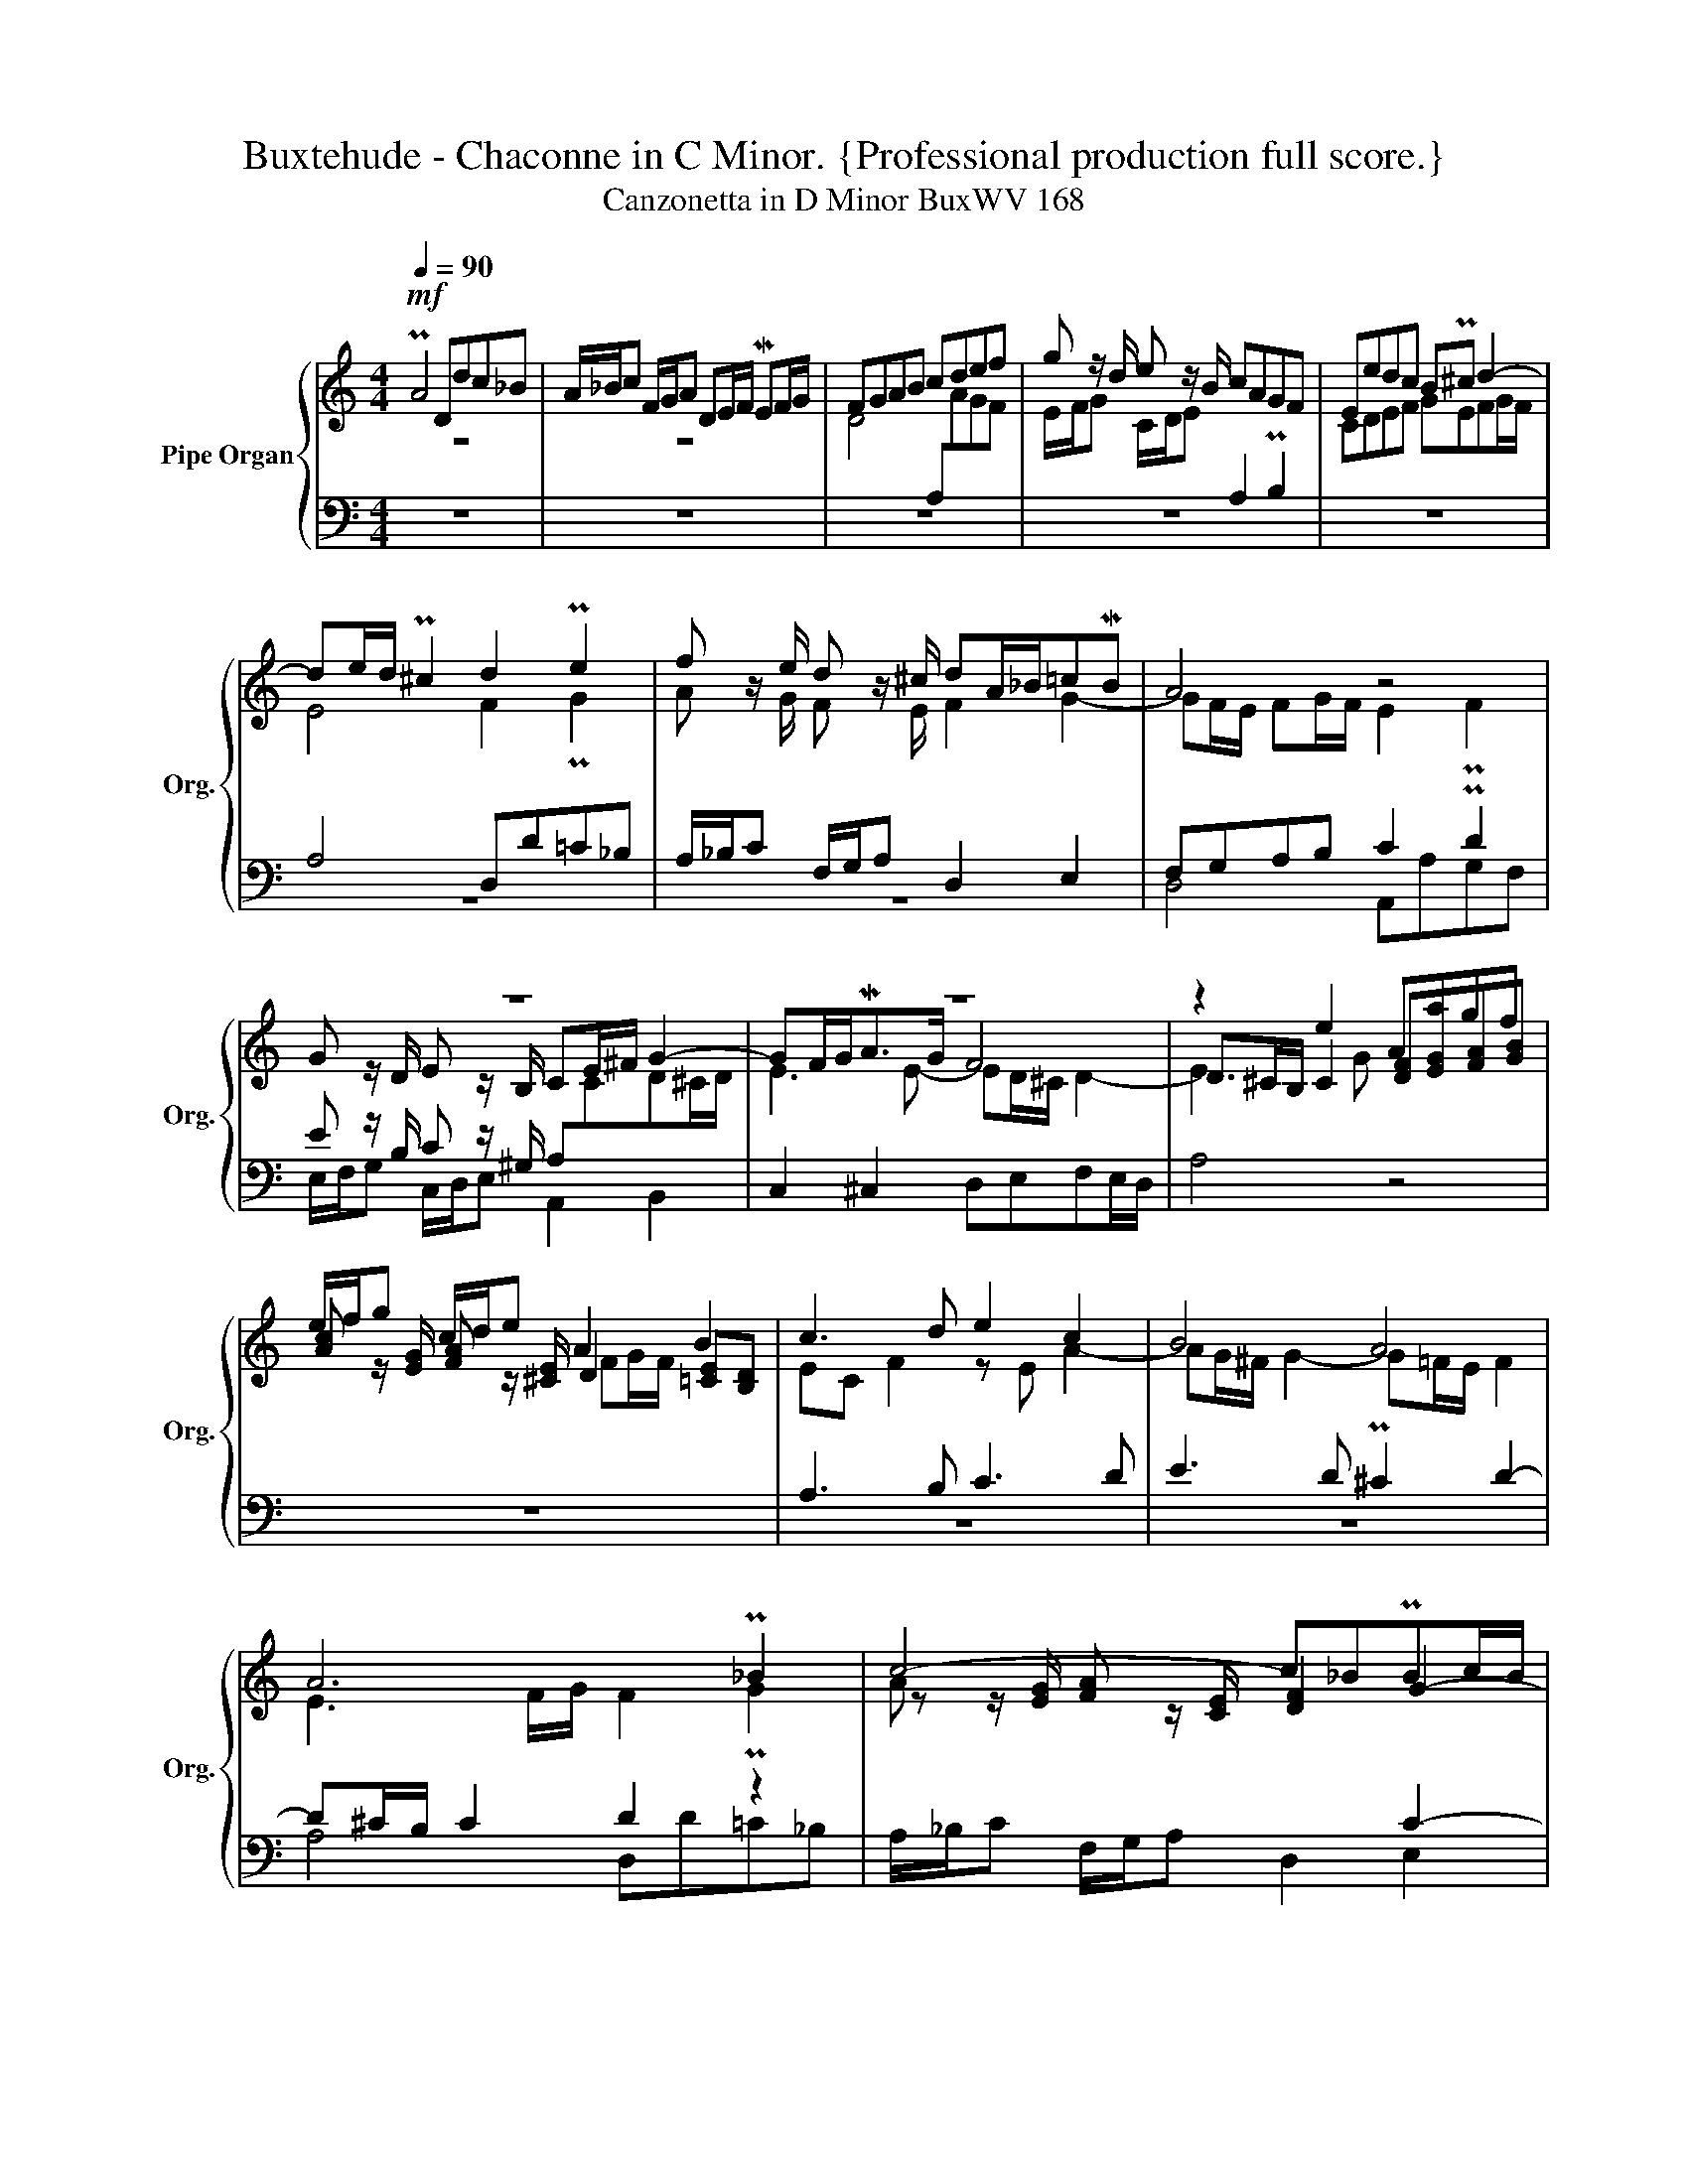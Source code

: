 X:1
T:Buxtehude - Chaconne in C Minor. {Professional production full score.}
T:Canzonetta in D Minor BuxWV 168
%%score { ( 1 2 5 ) | ( 3 4 ) }
L:1/8
Q:1/4=90
M:4/4
K:C
V:1 treble nm="Pipe Organ" snm="Org."
V:2 treble 
V:5 treble 
V:3 bass 
V:4 bass 
V:1
!mf! PA4 Ddc_B | A/_B/c F/G/A DE/F/ MEF/G/ | FGAB cdef | g z/ d/ e z/ B/ cAGF | Eedc BP^c d2- | %5
 de/d/ P^c2 d2 Pe2 | f z/ e/ d z/ ^c/ dA/_B/=cMB | A4 z4 | z8 | z8 | z2 e2 Aagf | %11
 e/f/g c/d/e A2 B2 | c3 d e2 c2 | B4 A4 | A6 P_B2 | c4- c_BPBc/B/ | A4 z4 | z4 z2 A2 | %18
 Eedc B/c/d G/A/B | E^F/^G/ MA2- AB/A/ PG2 | A2 B2 c z/ B/ A z/ ^G/ | A4 z2 A2 | %22
 Ddc_B A/B/c F/G/A | D2 PE2 F x z2 | z _BAG Ad c=B | c/d/e A/B/c F2 PG2 | A z/ c/ d z/ A/ _BBAG | %27
 AGAE/F/ GA M_B2 |[Q:1/4=70] A8[Q:1/4=40] ||[M:3/4][Q:1/4=110] z6 | z6 | A2 Ddc_B | A2 _B2 c2 | %33
 FG A2 B2 | c4 B2- | B2 A2 ^G2 | A6 | e2 Aagf | e2 Pf2 g2 | cfdgfe | f2 Pe2 f2 | g2 f2 Med | %42
 e2 z2 z2 | c2 _BA TG2 | A6- | AAMGF G2 | c2 z2 z2 | ^c2 Pd2 Me2 | f3 fed | c2 Pd2 e2 | %50
 A2 P_B2 c2 | z c_BA G2 | z AGF E2 | F4 G2 | A2 G4- | G2 F2 PE2 | F4 G2- | G4- GF- | F F2 F PE2 | %59
[M:4/4] F>GA>B c2 d>e | f2 g2 a d2 P^c | dA _B3 G A2- | A3 PE F4- | FEFG E[Q:1/4=60] MA2 M^G | %64
 [EA]8 ||[Q:1/4=110] z8 | A/G/F GA Ddc_B | A2 P=B2 c2 de | A2 z2 z4 | d/e/f ed aAB^c | d2 z2 z4 | %71
 A2 GA _BdcB | A2 GF A/=B/c BA | eEFG A2 PG>A | _BA/G/ A=B cedc | Bc B2 MA2 z2 | e/d/c de Aagf | %77
 e/f/e/d/ c/d/c/B/ cedc | B/c/B/A/"^(""^)" TA>^G A4 | z8 | z8 | z4 A/G/F GA | Ddc_B AdGc | %83
 F_BEA GA PG2 | A2 d2 c/_B/A B/A/G | A/G/F G/F/E F2 G2 | AB/^c/ Bc/d/ c4 | d/e/f ed aAB^c | %88
 dfeg fagf | eP^f g3 Mg =f2 | ef e2 d_BMAG |[Q:1/4=100] z f[Q:1/4=90]Med ^c[Q:1/4=40] Td2 c | %92
 !fermata![D^Fd]8 |] %93
V:2
 z8 | z8 | D4[I:staff +1] A,[I:staff -1]AGF | E/F/G C/D/E[I:staff +1] A,2 PB,2 | %4
[I:staff -1] CDEF GEFG/F/ | E4 F2 PG2 | A z/ G/ F z/ E/ F2 G2- | GF/E/ FG/F/ E2 PF2 | %8
 G z/ D/ E z/ B,/ CE/^F/ G2- | GF/G<MAG/ F4 | D^C/B,/ C2 [DF][EG][FA][GB] | %11
 [Ac] z/ [EG]/ [FA] z/ [^CE]/ D2 [=CE][B,D] | EC F2 z E A2- | AG/^F/ G2- G=F/E/ F2 | %14
 E3 F/G/ F2 PG2 | z z/ [EG]/ [FA] z/ [CE]/ [DF]2 G2- | GF E2 x4 | %17
 E/F/G C/D/E[I:staff +1] A,[I:staff -1]D[I:staff +1]A,[G,B,] | %18
 x4[I:staff -1] [EG] z/ [B,=F]/ [CE] z/ D/ | C3 D E4 | [CE]2 [DF]2 [EG] z/ [DF]/ [CE] z/ [B,D]/ | %21
 CE F3 F2 F- | FF PE2 F z/ E/ D z/ C/ | _B,2 PC2 D x3 | _B,GFE F/G/A D/E/F | EC FE D2 PE2 | %26
 F4- FGFE | F z z2 z F ED | ^C D2 C D4 ||[M:3/4] D2 A,AGF | E2 F2 G2 | C2 D2 E2 | F4 E2 | %33
 D2 C2 D2 | E2 D4 | E2 [CE]3 D | C2 F2 E2 | z6 | A2 Ddc_B | A2 P_B2 c2 | A=B Pc2 d2 | GcAdMcB | %42
 x2 F2 PG2 | A2 D F2 E | F4- FE | D4- DE | FC x4 | E2 z4 | d2 Adc_B | A2 P=B2 c2 | F2 PG2 A2 | %51
 z AGF E2 | z FED ^C2 | D4 E2 | F4 E2- | E2 D2 PC2 | D4- DPD | E3 D C2 | D2 C4 | %59
[M:4/4] C2 F>G A2 _B>c | d2 c_B A2 G2 | F2 MED E3 E | F^C D2- DCDB, | ^C2 D2 C2 PD2 | x8 || %65
 D/E/F ED AA,B,^C | D3 C _B,_BAG | F2 GF E A2 G | F2 EF GFEMG | FAGF EF E2 | D/E/F ED ECDE | %71
 F2 E2 D2 E2 | F2 ED E2 F2 | G2 z2 z4 | D/E/F ED E2 ^F2 | ^G A2 D CE P=F2 | G A2 MG F z z2 | z8 | %78
 z4 E/D/C DE | A,A=GF E D2 ^C | DFEG FAGF | EA PG2 FD =C2 | _B,CDE F2 E2 | D2 C>D E F2 E | %84
 F4 E F2 E- | E D2 P^C D2- D/D/E/D/ | ^C z PD z E4 | z4 A/G/F GA | z4 D/E/F ED | ^c2 de A2 d2 | %90
 A2 _B[A=c] [Fd]FMED | ^C2 DE F2 PE2 | x8 |] %93
V:3
 z8 | z8 | z8 | z8 | z8 | A,4 D,D=C_B, | A,/_B,/C F,/G,/A, D,2 E,2 | F,G,A,B, C2 PD2 | %8
 E z/ B,/ C z/ ^G,/ A,[I:staff -1]CD^C/D/ |[I:staff +1] C,2 ^C,2 D,E,F,E,/D,/ | A,4 z4 | z8 | %12
 A,3 B, C3 D | E3 D P^C2 D2- | D^C/B,/ C2 D2 z2 | x6 C2- | C>DEE,/G,/ A,[I:staff -1]AGF | %17
[I:staff +1] [A,C] z/ G,/ A, z/ E,/ ^F,3 x | %18
 [A,C][I:staff -1][B,D][CE][D^F][I:staff +1] x3 z/ =G,/ | A,3 B, C2 MB,2 | %20
 A,,A,G,F, E,/F,/G, C,/D,/E, | A,G,F,E, D,2 C,2 | G,4 F,2 z2 | z4 z z/ [A,C]/ [_B,D] z/ [^F,A,]/ | %24
 G,2 z2 z4 | x4 z4 | z2 A,2 D,DC_B, | A,/_B,/C F,/G,/A, D,E,/F,/ G,F, | E,D, ME,2 ^F,4 || %29
[M:3/4] z6 | A,2 D,DC_B, | A,2 _B,2 C2 | F,2 G,2 A,2- | A,[I:staff -1]=B,[I:staff +1] x4 | %34
 E,2 F,2 G,2 | C,3 D, B,2 | z A, D2 ^C2 | z6 | z6 | z6 |[K:treble] D2 A,AGF | E2 F2 G2 | %42
[K:bass] C2 D,DC_B, | A,2 _B,2 C2 | F,A,G,_B,A,C | _B,6 | x2 A,[I:staff -1]AGF | %47
[I:staff +1] x2 A, D2 ^C | D2 z2 z2 | z6 | z6 | A,2 _B,2 C2 | F,2 PG,2 A,2 | A,4 z2 | A,2 D,DC_B, | %55
 A,2 _B,2 C2- | CCM_B,A, B,2- | B,G,C_B, A,2 | G,4- G,_B, |[M:4/4]"_(Ped.)" A,4- A,>G,F,>E, | %60
 D,2 E,2 F,2 G,2 | A,2 MG,2 G,4 | F,3 G, A,3 ^G, | A,6 PB,2 | ^C8 || z8 | z8 | z8 | %68
 A,/G,/F, G,A, D,DC_B, | A,2 P=B,2 C2 z2 | D,D=C_B, A,2 G,2 | F,/G,/A,/F,/ C2 G,/A,/_B, A,G, | %72
 DD,E,F, C2 D2- | D^CD[I:staff -1]E F[I:staff +1]F, E,2 | F,2 z2 A,/B,/C B,A, | EE,^F,^G, A,CB,A, | %76
 B,A,B,^C DA, B,2 | =CFED EE, ^F,2 | ^G,A, B,2 A,4 | z4 A,/G,/F, G,A, | z8 | z8 | z8 | z8 | z8 | %85
 z8 | z8 | z8 | z8 |[I:staff -1] A[I:staff +1]A,B,^C D[I:staff -1]EFG | %90
"_(Ped.)"[I:staff +1] A,/G,/F, G,A, D,D=C_B, | A,2 G,2 A,4 | !fermata![D,A,]8 |] %93
V:4
 z8 | z8 | z8 | z8 | z8 | z8 | z8 | D,4 A,,A,G,F, | E,/F,/G, C,/D,/E, A,,2 B,,2 | x8 | x8 | x8 | %12
 z8 | z8 | A,4 D,D=C_B, | A,/_B,/C F,/G,/A, D,2 E,2 | F,2 ^C,2 [D,F,][E,G,][F,A,][G,B,] | %17
 x z/ E,/ F, z/ ^C,/ D,4 | z8 | z4 z2 E,2 | x8 | A,,2 D,C, _B,,2 A,,2 | %22
 _B,,2 PC,2 D, z/ A,,/ B,, z/ F,,/ | G,,G,F,E, D,/E,/F, _B,,/C,/D, | G,,2 G,2 D,/E,<F, E,/PD, | %25
 A,4 z _B,A,G, | F,/G,/A, D,/E,/F, _B,,2 C,2 | F,E,D,C, _B,,A,, G,,2 | A,,4 D,4 ||[M:3/4] z6 | z6 | %31
 z6 | z6 | D,2 A,,A,G,F, | x6 | x4 E,2 | F,3 D, A,2 | z6 | z6 | z6 |[K:treble] z6 | z6 | %42
[K:bass] A,2 x4 | x6 | x6 | x6 | F,4 G,2 | A,G, F,2 E,2 | D,4 E,2 | z F,E,D, C,2 | %50
 z D,C,_B,, A,,2 | z6 | z6 | D,2 D,,D,C,B,, | A,,2 P_B,,2 C,2 | F,,2 G,,2 A,,2 | D,,2 D,2 G,,G, | %57
 C,6 | =B,,2 C,4 |[M:4/4] F,4- F,>E,D,>C, | _B,,2 A,,G,, F,,2 E,,2 | D,,2 G,,2 C,2 ^C,2 | D,8 | %63
 A,,8- | A,,8 || x8 | x8 | D,/E,/F, E,D, A,A,,B,,^C, | D,2 =C,2 _B,,2 C,2 | D,2 z2 A,/G,/F, G,A, | %70
 x8 | x8 | x4 A,2 G,F, | E,2 D,2- D, D,2 ^C, | D,2 =C,B,, A,, z z2 | E,/D,/C, D,E, A,,A,=G,^F, | %76
 E, F,2 ME, D,/E,/F, E,D, | A,4 A,,/B,,/C, B,,A,, | E,4 A,,4 | z8 | z4 D,/E,/F, E,D, | %81
 A,A,,B,,^C, D,2 E,^F, | G,A,_B,C D/C/B, C/B,/A, | _B,/A,/G, A,/G,/F, C/B,/A,/B,/ C/G,/C, | %84
 F,/G,/F,/E,/ D,/E,/F,/G,/ A,DG,C | F,_B,G,A, D,/C,/_B,, B,2 | A,4- A,/^G,/A,/^C,/ E,/^G,,/A,, | %87
 z8 | x8 | z8 | x8 | x8 | x8 |] %93
V:5
 x8 | x8 | x8 | x8 | x8 | x8 | x8 | x8 | x8 | E3 E- ED/^C/ D2- | E3 G x4 | x4 FG/F/ x2 | x8 | x8 | %14
 x8 | A z/ x3/2 z/ x9/2 | x8 | x8 | x8 | x8 | x8 | x8 | x8 | x8 | x8 | x8 | x8 | x8 | x8 || %29
[M:3/4] x6 | x6 | x6 | x6 | x2 E2 F2 | G2 A2 G2- | G2 x4 | x6 | x6 | x6 | x6 | x6 | x6 | A4 P_B2 | %43
 x2 z4 | x6 | x2 z4 | A2 Ffed | x6 | x6 | x6 | x6 | x6 | x6 | x6 | x6 | x6 | x6 | x6 | x6 | %59
[M:4/4] x8 | x8 | x8 | x8 | x8 | x8 || x8 | x8 | x8 | x8 | x8 | F/G/A _B2 c2 B2 | x4 z4 | x4 z4 | %73
 x8 | x8 | x8 | x8 | x8 | x8 | x8 | x8 | x8 | x8 | x8 | x8 | x8 | x8 | x8 | Ddc_B A2 =B2 | x8 | %90
 ^c d2 x2 z z2 | A2 _B2 A3 G | x8 |] %93

